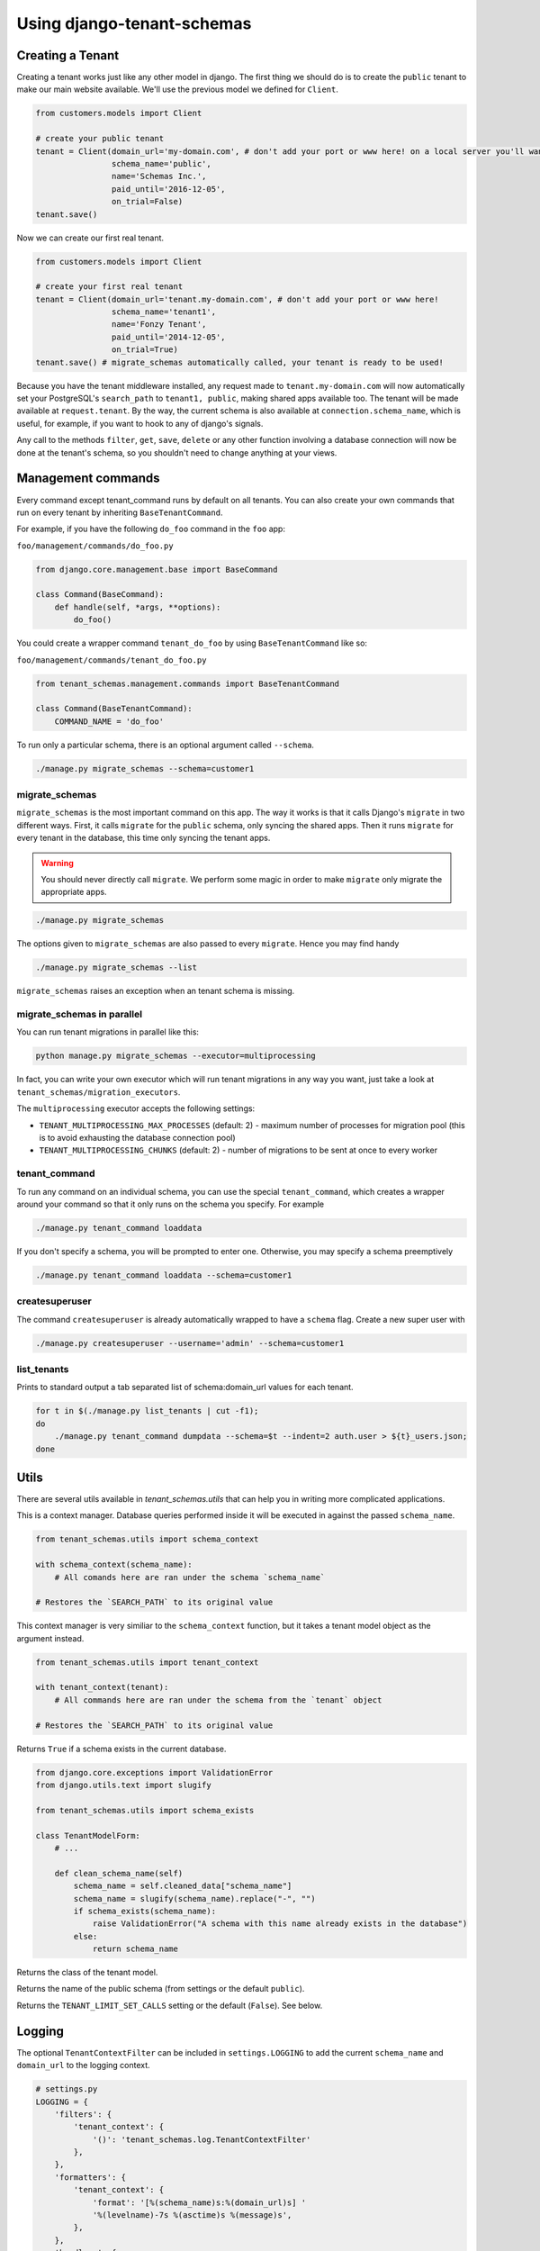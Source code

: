 ===========================
Using django-tenant-schemas
===========================
Creating a Tenant
-----------------
Creating a tenant works just like any other model in django. The first thing we should do is to create the ``public`` tenant to make our main website available. We'll use the previous model we defined for ``Client``.

.. code-block:: python

    from customers.models import Client

    # create your public tenant
    tenant = Client(domain_url='my-domain.com', # don't add your port or www here! on a local server you'll want to use localhost here
                    schema_name='public',
                    name='Schemas Inc.',
                    paid_until='2016-12-05',
                    on_trial=False)
    tenant.save()

Now we can create our first real tenant.

.. code-block:: python

    from customers.models import Client

    # create your first real tenant
    tenant = Client(domain_url='tenant.my-domain.com', # don't add your port or www here!
                    schema_name='tenant1',
                    name='Fonzy Tenant',
                    paid_until='2014-12-05',
                    on_trial=True)
    tenant.save() # migrate_schemas automatically called, your tenant is ready to be used!

Because you have the tenant middleware installed, any request made to ``tenant.my-domain.com`` will now automatically set your PostgreSQL's ``search_path`` to ``tenant1, public``, making shared apps available too. The tenant will be made available at ``request.tenant``. By the way, the current schema is also available at ``connection.schema_name``, which is useful, for example, if you want to hook to any of django's signals.

Any call to the methods ``filter``, ``get``, ``save``, ``delete`` or any other function involving a database connection will now be done at the tenant's schema, so you shouldn't need to change anything at your views.

Management commands
-------------------
Every command except tenant_command runs by default on all tenants. You can also create your own commands that run on every tenant by inheriting ``BaseTenantCommand``.

For example, if you have the following ``do_foo`` command in the ``foo`` app:

``foo/management/commands/do_foo.py``

.. code-block:: python

    from django.core.management.base import BaseCommand

    class Command(BaseCommand):
        def handle(self, *args, **options):
            do_foo()

You could create a wrapper command ``tenant_do_foo`` by using ``BaseTenantCommand`` like so:

``foo/management/commands/tenant_do_foo.py``

.. code-block:: python

    from tenant_schemas.management.commands import BaseTenantCommand

    class Command(BaseTenantCommand):
        COMMAND_NAME = 'do_foo'

To run only a particular schema, there is an optional argument called ``--schema``.

.. code-block:: bash

    ./manage.py migrate_schemas --schema=customer1

migrate_schemas
~~~~~~~~~~~~~~~

``migrate_schemas`` is the most important command on this app. The way it works is that it calls Django's ``migrate`` in two different ways. First, it calls ``migrate`` for the ``public`` schema, only syncing the shared apps. Then it runs ``migrate`` for every tenant in the database, this time only syncing the tenant apps.

.. warning::

   You should never directly call ``migrate``. We perform some magic in order to make ``migrate`` only migrate the appropriate apps.

.. code-block:: bash

    ./manage.py migrate_schemas

The options given to ``migrate_schemas`` are also passed to every ``migrate``. Hence you may find handy

.. code-block:: bash

    ./manage.py migrate_schemas --list

``migrate_schemas`` raises an exception when an tenant schema is missing.


migrate_schemas in parallel
~~~~~~~~~~~~~~~~~~~~~~~~~~~

You can run tenant migrations in parallel like this:

.. code-block:: bash

    python manage.py migrate_schemas --executor=multiprocessing

In fact, you can write your own executor which will run tenant migrations in
any way you want, just take a look at ``tenant_schemas/migration_executors``.

The ``multiprocessing`` executor accepts the following settings:

* ``TENANT_MULTIPROCESSING_MAX_PROCESSES`` (default: 2) - maximum number of
  processes for migration pool (this is to avoid exhausting the database
  connection pool)
* ``TENANT_MULTIPROCESSING_CHUNKS`` (default: 2) - number of migrations to be
  sent at once to every worker

tenant_command
~~~~~~~~~~~~~~

To run any command on an individual schema, you can use the special ``tenant_command``, which creates a wrapper around your command so that it only runs on the schema you specify. For example

.. code-block:: bash

    ./manage.py tenant_command loaddata

If you don't specify a schema, you will be prompted to enter one. Otherwise, you may specify a schema preemptively

.. code-block:: bash

    ./manage.py tenant_command loaddata --schema=customer1

createsuperuser
~~~~~~~~~~~~~~~

The command ``createsuperuser`` is already automatically wrapped to have a ``schema`` flag. Create a new super user with

.. code-block:: bash

    ./manage.py createsuperuser --username='admin' --schema=customer1


list_tenants
~~~~~~~~~~~~

Prints to standard output a tab separated list of schema:domain_url values for each tenant.

.. code-block:: bash

    for t in $(./manage.py list_tenants | cut -f1);
    do
        ./manage.py tenant_command dumpdata --schema=$t --indent=2 auth.user > ${t}_users.json;
    done


Utils
-----

There are several utils available in `tenant_schemas.utils` that can help you in writing more complicated applications.


.. function:: schema_context(schema_name)

This is a context manager. Database queries performed inside it will be executed in against the passed ``schema_name``.

.. code-block:: python

    from tenant_schemas.utils import schema_context

    with schema_context(schema_name):
        # All comands here are ran under the schema `schema_name`

    # Restores the `SEARCH_PATH` to its original value


.. function:: tenant_context(tenant_object)

This context manager is very similiar to the ``schema_context`` function,
but it takes a tenant model object as the argument instead.

.. code-block:: python

    from tenant_schemas.utils import tenant_context

    with tenant_context(tenant):
        # All commands here are ran under the schema from the `tenant` object

    # Restores the `SEARCH_PATH` to its original value



.. function:: schema_exists(schema_name)

Returns ``True`` if a schema exists in the current database.

.. code-block:: python

    from django.core.exceptions import ValidationError
    from django.utils.text import slugify

    from tenant_schemas.utils import schema_exists

    class TenantModelForm:
        # ...

        def clean_schema_name(self)
            schema_name = self.cleaned_data["schema_name"]
            schema_name = slugify(schema_name).replace("-", "")
            if schema_exists(schema_name):
                raise ValidationError("A schema with this name already exists in the database")
            else:
                return schema_name


.. function:: get_tenant_model()

Returns the class of the tenant model.

.. function:: get_public_schema_name()

Returns the name of the public schema (from settings or the default ``public``).


.. function:: get_limit_set_calls()

Returns the ``TENANT_LIMIT_SET_CALLS`` setting or the default (``False``). See below.


Logging
-------

The optional ``TenantContextFilter`` can be included in ``settings.LOGGING`` to add the current ``schema_name`` and ``domain_url`` to the logging context.

.. code-block:: python

    # settings.py
    LOGGING = {
        'filters': {
            'tenant_context': {
                '()': 'tenant_schemas.log.TenantContextFilter'
            },
        },
        'formatters': {
            'tenant_context': {
                'format': '[%(schema_name)s:%(domain_url)s] '
                '%(levelname)-7s %(asctime)s %(message)s',
            },
        },
        'handlers': {
            'console': {
                'filters': ['tenant_context'],
            },
        },
    }

This will result in logging output that looks similar to:

.. code-block:: text

    [example:example.com] DEBUG 13:29 django.db.backends: (0.001) SELECT ...


Performance Considerations
--------------------------

The hook for ensuring the ``search_path`` is set properly happens inside the ``DatabaseWrapper`` method ``_cursor()``, which sets the path on every database operation. However, in a high volume environment, this can take considerable time. A flag, ``TENANT_LIMIT_SET_CALLS``, is available to keep the number of calls to a minimum. The flag may be set in ``settings.py`` as follows:

.. code-block:: python

    #in settings.py:
    TENANT_LIMIT_SET_CALLS = True

When set, ``django-tenant-schemas`` will set the search path only once per request. The default is ``False``.


Third Party Apps
----------------

Celery
~~~~~~

Support for Celery is available at `tenant-schemas-celery <https://github.com/maciej-gol/tenant-schemas-celery>`_.

django-debug-toolbar
~~~~~~~~~~~~~~~~~~~~

`django-debug-toolbar <https://github.com/django-debug-toolbar/django-debug-toolbar>`_ routes need to be added to ``urls.py`` (both public and tenant) manually.

.. code-block:: python

    from django.conf import settings
    from django.conf.urls import include
    if settings.DEBUG:
        import debug_toolbar

        urlpatterns += patterns(
            '',
            url(r'^__debug__/', include(debug_toolbar.urls)),
        )
